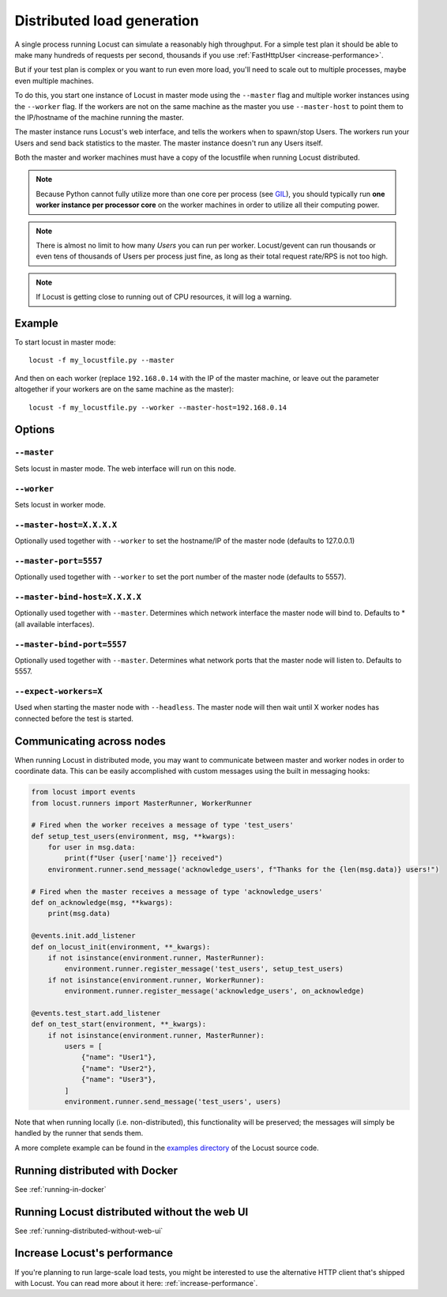 .. _running-distributed:

===========================
Distributed load generation
===========================

A single process running Locust can simulate a reasonably high throughput. For a simple test plan it should be able to make many hundreds of requests per second, thousands if you use :ref:`FastHttpUser <increase-performance>`.

But if your test plan is complex or you want to run even more load, you'll need to scale out to multiple processes, maybe even multiple machines.

To do this, you start one instance of Locust in master mode using the ``--master`` flag and multiple worker instances using the ``--worker`` flag. If the workers are not on the same machine as the master you use ``--master-host`` to point them to the IP/hostname of the machine running the master.

The master instance runs Locust's web interface, and tells the workers when to spawn/stop Users. The workers run your Users and send back statistics to the master. The master instance doesn't run any Users itself.

Both the master and worker machines must have a copy of the locustfile when running Locust distributed.

.. note::
    Because Python cannot fully utilize more than one core per process (see `GIL <https://realpython.com/python-gil/>`_), you should typically run **one worker instance per processor core** on the worker machines in order to utilize all their computing power.

.. note::
    There is almost no limit to how many *Users* you can run per worker. Locust/gevent can run thousands or even tens of thousands of Users per process just fine, as long as their total request rate/RPS is not too high.

.. note::
    If Locust is getting close to running out of CPU resources, it will log a warning.

Example
=======

To start locust in master mode::

    locust -f my_locustfile.py --master

And then on each worker (replace ``192.168.0.14`` with the IP of the master machine, or leave out the parameter altogether if your workers are on the same machine as the master)::

    locust -f my_locustfile.py --worker --master-host=192.168.0.14


Options
=======

``--master``
------------

Sets locust in master mode. The web interface will run on this node.


``--worker``
------------

Sets locust in worker mode.


``--master-host=X.X.X.X``
-------------------------

Optionally used together with ``--worker`` to set the hostname/IP of the master node (defaults
to 127.0.0.1)

``--master-port=5557``
----------------------

Optionally used together with ``--worker`` to set the port number of the master node (defaults to 5557).

``--master-bind-host=X.X.X.X``
------------------------------

Optionally used together with ``--master``. Determines which network interface the master node
will bind to. Defaults to * (all available interfaces).

``--master-bind-port=5557``
------------------------------

Optionally used together with ``--master``. Determines what network ports that the master node will
listen to. Defaults to 5557.

``--expect-workers=X``
----------------------

Used when starting the master node with ``--headless``. The master node will then wait until X worker
nodes has connected before the test is started.

Communicating across nodes
=============================================

When running Locust in distributed mode, you may want to communicate between master and worker nodes in 
order to coordinate data. This can be easily accomplished with custom messages using the built in messaging hooks:

.. code-block:: python

    from locust import events
    from locust.runners import MasterRunner, WorkerRunner

    # Fired when the worker receives a message of type 'test_users'
    def setup_test_users(environment, msg, **kwargs):
        for user in msg.data:
            print(f"User {user['name']} received")
        environment.runner.send_message('acknowledge_users', f"Thanks for the {len(msg.data)} users!")

    # Fired when the master receives a message of type 'acknowledge_users'
    def on_acknowledge(msg, **kwargs):
        print(msg.data)

    @events.init.add_listener
    def on_locust_init(environment, **_kwargs):
        if not isinstance(environment.runner, MasterRunner):
            environment.runner.register_message('test_users', setup_test_users)
        if not isinstance(environment.runner, WorkerRunner):
            environment.runner.register_message('acknowledge_users', on_acknowledge)

    @events.test_start.add_listener
    def on_test_start(environment, **_kwargs):
        if not isinstance(environment.runner, MasterRunner):
            users = [
                {"name": "User1"},
                {"name": "User2"},
                {"name": "User3"},
            ]
            environment.runner.send_message('test_users', users)  

Note that when running locally (i.e. non-distributed), this functionality will be preserved; 
the messages will simply be handled by the runner that sends them.  

A more complete example can be found in the `examples directory <https://github.com/locustio/locust/tree/master/examples>`_ of the Locust 
source code.


Running distributed with Docker
=============================================

See :ref:`running-in-docker`


Running Locust distributed without the web UI
=============================================

See :ref:`running-distributed-without-web-ui`


Increase Locust's performance
=============================

If you're planning to run large-scale load tests, you might be interested to use the alternative
HTTP client that's shipped with Locust. You can read more about it here: :ref:`increase-performance`.
